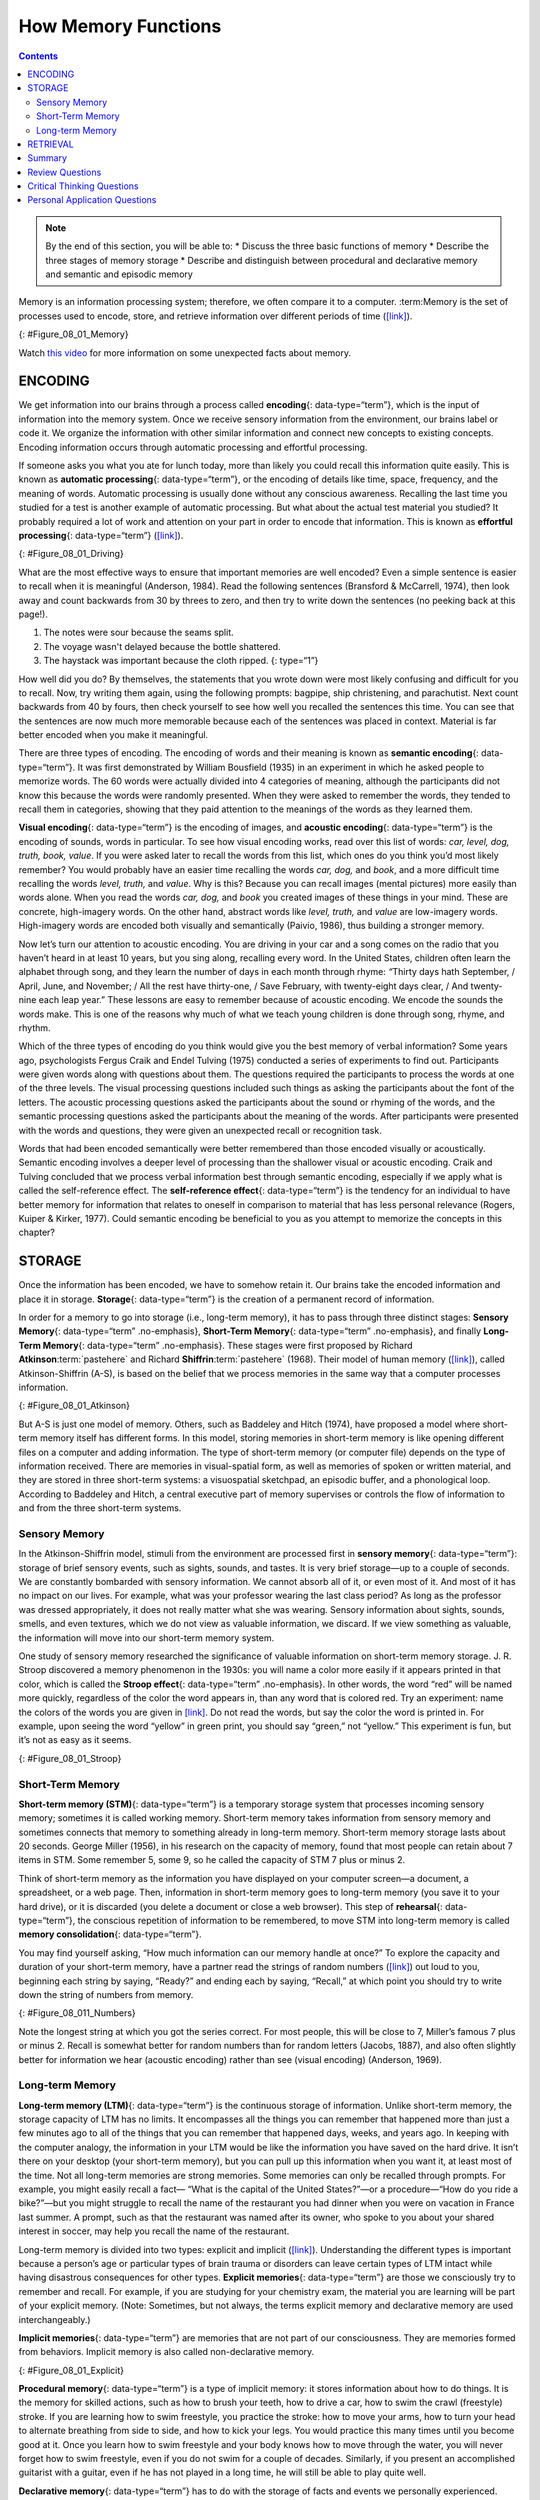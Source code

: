 ====================
How Memory Functions
====================



.. contents::
   :depth: 3
..

.. admonition:: Note

   By the end of this section, you will be able to: \* Discuss the three
   basic functions of memory \* Describe the three stages of memory
   storage \* Describe and distinguish between procedural and
   declarative memory and semantic and episodic memory

Memory is an information processing system; therefore, we often compare
it to a computer. :term:Memory is the set of
processes used to encode, store, and retrieve information over different
periods of time (`[link] <#Figure_08_01_Memory>`__).

|A diagram shows three boxes, placed in a row from left to right,
respectively titled “Encoding,” “Storage,” and “Retrieval.” One
right-facing arrow connects “Encoding” to “Storage” and another connects
“Storage” to “Retrieval.”|\ {: #Figure_08_01_Memory}

.. container:: psychology link-to-learning

   Watch `this video <https://www.youtube.com/watch?v=sI_ceF5-OiQ>`__
   for more information on some unexpected facts about memory.

ENCODING
========

We get information into our brains through a process called
**encoding**\ {: data-type=“term”}, which is the input of information
into the memory system. Once we receive sensory information from the
environment, our brains label or code it. We organize the information
with other similar information and connect new concepts to existing
concepts. Encoding information occurs through automatic processing and
effortful processing.

If someone asks you what you ate for lunch today, more than likely you
could recall this information quite easily. This is known as **automatic
processing**\ {: data-type=“term”}, or the encoding of details like
time, space, frequency, and the meaning of words. Automatic processing
is usually done without any conscious awareness. Recalling the last time
you studied for a test is another example of automatic processing. But
what about the actual test material you studied? It probably required a
lot of work and attention on your part in order to encode that
information. This is known as **effortful processing**\ {:
data-type=“term”} (`[link] <#Figure_08_01_Driving>`__).

|A photograph shows a person driving a car.|\ {: #Figure_08_01_Driving}

What are the most effective ways to ensure that important memories are
well encoded? Even a simple sentence is easier to recall when it is
meaningful (Anderson, 1984). Read the following sentences (Bransford &
McCarrell, 1974), then look away and count backwards from 30 by threes
to zero, and then try to write down the sentences (no peeking back at
this page!).

1. The notes were sour because the seams split.
2. The voyage wasn't delayed because the bottle shattered.
3. The haystack was important because the cloth ripped. {: type=“1”}

How well did you do? By themselves, the statements that you wrote down
were most likely confusing and difficult for you to recall. Now, try
writing them again, using the following prompts: bagpipe, ship
christening, and parachutist. Next count backwards from 40 by fours,
then check yourself to see how well you recalled the sentences this
time. You can see that the sentences are now much more memorable because
each of the sentences was placed in context. Material is far better
encoded when you make it meaningful.

There are three types of encoding. The encoding of words and their
meaning is known as **semantic encoding**\ {: data-type=“term”}. It was
first demonstrated by William Bousfield (1935) in an experiment in which
he asked people to memorize words. The 60 words were actually divided
into 4 categories of meaning, although the participants did not know
this because the words were randomly presented. When they were asked to
remember the words, they tended to recall them in categories, showing
that they paid attention to the meanings of the words as they learned
them.

**Visual encoding**\ {: data-type=“term”} is the encoding of images, and
**acoustic encoding**\ {: data-type=“term”} is the encoding of sounds,
words in particular. To see how visual encoding works, read over this
list of words: *car, level, dog, truth, book, value*. If you were asked
later to recall the words from this list, which ones do you think you’d
most likely remember? You would probably have an easier time recalling
the words *car, dog,* and *book*, and a more difficult time recalling
the words *level, truth,* and *value*. Why is this? Because you can
recall images (mental pictures) more easily than words alone. When you
read the words *car, dog,* and *book* you created images of these things
in your mind. These are concrete, high-imagery words. On the other hand,
abstract words like *level, truth,* and *value* are low-imagery words.
High-imagery words are encoded both visually and semantically (Paivio,
1986), thus building a stronger memory.

Now let’s turn our attention to acoustic encoding. You are driving in
your car and a song comes on the radio that you haven’t heard in at
least 10 years, but you sing along, recalling every word. In the United
States, children often learn the alphabet through song, and they learn
the number of days in each month through rhyme: *“*\ Thirty days hath
September, / April, June, and November; / All the rest have thirty-one,
/ Save February, with twenty-eight days clear, / And twenty-nine each
leap year.” These lessons are easy to remember because of acoustic
encoding. We encode the sounds the words make. This is one of the
reasons why much of what we teach young children is done through song,
rhyme, and rhythm.

Which of the three types of encoding do you think would give you the
best memory of verbal information? Some years ago, psychologists Fergus
Craik and Endel Tulving (1975) conducted a series of experiments to find
out. Participants were given words along with questions about them. The
questions required the participants to process the words at one of the
three levels. The visual processing questions included such things as
asking the participants about the font of the letters. The acoustic
processing questions asked the participants about the sound or rhyming
of the words, and the semantic processing questions asked the
participants about the meaning of the words. After participants were
presented with the words and questions, they were given an unexpected
recall or recognition task.

Words that had been encoded semantically were better remembered than
those encoded visually or acoustically. Semantic encoding involves a
deeper level of processing than the shallower visual or acoustic
encoding. Craik and Tulving concluded that we process verbal information
best through semantic encoding, especially if we apply what is called
the self-reference effect. The **self-reference effect**\ {:
data-type=“term”} is the tendency for an individual to have better
memory for information that relates to oneself in comparison to material
that has less personal relevance (Rogers, Kuiper & Kirker, 1977). Could
semantic encoding be beneficial to you as you attempt to memorize the
concepts in this chapter?

STORAGE
=======

Once the information has been encoded, we have to somehow retain it. Our
brains take the encoded information and place it in storage.
**Storage**\ {: data-type=“term”} is the creation of a permanent record
of information.

In order for a memory to go into storage (i.e., long-term memory), it
has to pass through three distinct stages: **Sensory Memory**\ {:
data-type=“term” .no-emphasis}, **Short-Term Memory**\ {:
data-type=“term” .no-emphasis}, and finally **Long-Term Memory**\ {:
data-type=“term” .no-emphasis}. These stages were first proposed by
Richard **Atkinson**:term:`pastehere` and Richard
**Shiffrin**:term:`pastehere` (1968). Their model of
human memory (`[link] <#Figure_08_01_Atkinson>`__), called
Atkinson-Shiffrin (A-S), is based on the belief that we process memories
in the same way that a computer processes information.

|A flow diagram consists of four boxes with connecting arrows. The first
box is labeled “sensory input.” An arrow leads to the second box, which
is labeled “sensory memory.” An arrow leads to the third box which is
labeled “short-term memory (STM).” An arrow points to the fourth box,
labeled “long-term memory (LTM),” and an arrow points in the reverse
direction from the fourth to the third box. Above the short-term memory
box, an arrow leaves the top-right of the box and curves around to point
back to the top-left of the box; this arrow is labeled “rehearsal.” Both
the “sensory memory” and “short-term memory” boxes have an arrow beneath
them pointing to the text “information not transferred is lost.”|\ {:
#Figure_08_01_Atkinson}

But A-S is just one model of memory. Others, such as Baddeley and Hitch
(1974), have proposed a model where short-term memory itself has
different forms. In this model, storing memories in short-term memory is
like opening different files on a computer and adding information. The
type of short-term memory (or computer file) depends on the type of
information received. There are memories in visual-spatial form, as well
as memories of spoken or written material, and they are stored in three
short-term systems: a visuospatial sketchpad, an episodic buffer, and a
phonological loop. According to Baddeley and Hitch, a central executive
part of memory supervises or controls the flow of information to and
from the three short-term systems.

Sensory Memory
--------------

In the Atkinson-Shiffrin model, stimuli from the environment are
processed first in **sensory memory**\ {: data-type=“term”}: storage of
brief sensory events, such as sights, sounds, and tastes. It is very
brief storage—up to a couple of seconds. We are constantly bombarded
with sensory information. We cannot absorb all of it, or even most of
it. And most of it has no impact on our lives. For example, what was
your professor wearing the last class period? As long as the professor
was dressed appropriately, it does not really matter what she was
wearing. Sensory information about sights, sounds, smells, and even
textures, which we do not view as valuable information, we discard. If
we view something as valuable, the information will move into our
short-term memory system.

One study of sensory memory researched the significance of valuable
information on short-term memory storage. J. R. Stroop discovered a
memory phenomenon in the 1930s: you will name a color more easily if it
appears printed in that color, which is called the **Stroop effect**\ {:
data-type=“term” .no-emphasis}. In other words, the word “red” will be
named more quickly, regardless of the color the word appears in, than
any word that is colored red. Try an experiment: name the colors of the
words you are given in `[link] <#Figure_08_01_Stroop>`__. Do not read
the words, but say the color the word is printed in. For example, upon
seeing the word “yellow” in green print, you should say “green,” not
“yellow.” This experiment is fun, but it’s not as easy as it seems.

|Several names of colors appear in a font color that is different from
the name of the color. For example, the word “red” is colored blue.|\ {:
#Figure_08_01_Stroop}

Short-Term Memory
-----------------

**Short-term memory (STM)**\ {: data-type=“term”} is a temporary storage
system that processes incoming sensory memory; sometimes it is called
working memory. Short-term memory takes information from sensory memory
and sometimes connects that memory to something already in long-term
memory. Short-term memory storage lasts about 20 seconds. George Miller
(1956), in his research on the capacity of memory, found that most
people can retain about 7 items in STM. Some remember 5, some 9, so he
called the capacity of STM 7 plus or minus 2.

Think of short-term memory as the information you have displayed on your
computer screen—a document, a spreadsheet, or a web page. Then,
information in short-term memory goes to long-term memory (you save it
to your hard drive), or it is discarded (you delete a document or close
a web browser). This step of **rehearsal**\ {: data-type=“term”}, the
conscious repetition of information to be remembered, to move STM into
long-term memory is called **memory consolidation**\ {:
data-type=“term”}.

You may find yourself asking, “How much information can our memory
handle at once?” To explore the capacity and duration of your short-term
memory, have a partner read the strings of random numbers
(`[link] <#Figure_08_011_Numbers>`__) out loud to you, beginning each
string by saying, “Ready?” and ending each by saying, “Recall,” at which
point you should try to write down the string of numbers from memory.

|A series of numbers includes two rows, with six numbers in each row.
From left to right, the numbers increase from four digits to five, six,
seven, eight, and nine digits. The first row includes “9754,” “68259,”
“913825,” “5316842,” “86951372,” and “719384273,” and the second row
includes “6419,” “67148,” “648327,” “5963827,” “51739826,” and
“163875942.”|\ {: #Figure_08_011_Numbers}

Note the longest string at which you got the series correct. For most
people, this will be close to 7, Miller’s famous 7 plus or minus 2.
Recall is somewhat better for random numbers than for random letters
(Jacobs, 1887), and also often slightly better for information we hear
(acoustic encoding) rather than see (visual encoding) (Anderson, 1969).

Long-term Memory
----------------

**Long-term memory (LTM)**\ {: data-type=“term”} is the continuous
storage of information. Unlike short-term memory, the storage capacity
of LTM has no limits. It encompasses all the things you can remember
that happened more than just a few minutes ago to all of the things that
you can remember that happened days, weeks, and years ago. In keeping
with the computer analogy, the information in your LTM would be like the
information you have saved on the hard drive. It isn’t there on your
desktop (your short-term memory), but you can pull up this information
when you want it, at least most of the time. Not all long-term memories
are strong memories. Some memories can only be recalled through prompts.
For example, you might easily recall a fact— “What is the capital of the
United States?”—or a procedure—“How do you ride a bike?”—but you might
struggle to recall the name of the restaurant you had dinner when you
were on vacation in France last summer. A prompt, such as that the
restaurant was named after its owner, who spoke to you about your shared
interest in soccer, may help you recall the name of the restaurant.

Long-term memory is divided into two types: explicit and implicit
(`[link] <#Figure_08_01_Explicit>`__). Understanding the different types
is important because a person’s age or particular types of brain trauma
or disorders can leave certain types of LTM intact while having
disastrous consequences for other types. **Explicit memories**\ {:
data-type=“term”} are those we consciously try to remember and recall.
For example, if you are studying for your chemistry exam, the material
you are learning will be part of your explicit memory. (Note: Sometimes,
but not always, the terms explicit memory and declarative memory are
used interchangeably.)

**Implicit memories**\ {: data-type=“term”} are memories that are not
part of our consciousness. They are memories formed from behaviors.
Implicit memory is also called non-declarative memory.

|A diagram consists of three rows of boxes. The box in the top row is
labeled “long-term memory”; a line from the box separates into two lines
leading to two boxes on the second row, labeled “explicit (declarative)”
and “implicit (non-declarative).” From each of the second row boxes,
lines split and lead to two additional boxes. From the “explicit” box
are two boxes labeled “episodic (experienced events)” and “semantic
(knowledge and concepts).” From the “implicit” box are two boxes labeled
“procedural (skills and actions)” and “emotional conditioning.”|\ {:
#Figure_08_01_Explicit}

**Procedural memory**\ {: data-type=“term”} is a type of implicit
memory: it stores information about how to do things. It is the memory
for skilled actions, such as how to brush your teeth, how to drive a
car, how to swim the crawl (freestyle) stroke. If you are learning how
to swim freestyle, you practice the stroke: how to move your arms, how
to turn your head to alternate breathing from side to side, and how to
kick your legs. You would practice this many times until you become good
at it. Once you learn how to swim freestyle and your body knows how to
move through the water, you will never forget how to swim freestyle,
even if you do not swim for a couple of decades. Similarly, if you
present an accomplished guitarist with a guitar, even if he has not
played in a long time, he will still be able to play quite well.

**Declarative memory**\ {: data-type=“term”} has to do with the storage
of facts and events we personally experienced. Explicit (declarative)
memory has two parts: semantic memory and episodic memory. Semantic
means having to do with language and knowledge about language. An
example would be the question “what does *argumentative* mean?” Stored
in our **semantic memory**\ {: data-type=“term”} is knowledge about
words, concepts, and language-based knowledge and facts. For example,
answers to the following questions are stored in your semantic memory:

-  Who was the first President of the United States?
-  What is democracy?
-  What is the longest river in the world?

**Episodic memory**\ {: data-type=“term”} is information about events we
have personally experienced. The concept of episodic memory was first
proposed about 40 years ago (Tulving, 1972). Since then, Tulving and
others have looked at scientific evidence and reformulated the theory.
Currently, scientists believe that episodic memory is memory about
happenings in particular places at particular times, the what, where,
and when of an event (Tulving, 2002). It involves recollection of visual
imagery as well as the feeling of familiarity (Hassabis & Maguire,
2007).

.. container:: psychology everyday-connection

   .. container::

      Can You Remember Everything You Ever Did or Said?

   Episodic memories are also called autobiographical memories. Let’s
   quickly test your autobiographical memory. What were you wearing
   exactly five years ago today? What did you eat for lunch on April 10,
   2009? You probably find it difficult, if not impossible, to answer
   these questions. Can you remember every event you have experienced
   over the course of your life—meals, conversations, clothing choices,
   weather conditions, and so on? Most likely none of us could even come
   close to answering these questions; however, American actress Marilu
   **Henner**:term:`pastehere`, best known for the
   television show *Taxi,* can remember. She has an amazing and highly
   superior autobiographical memory (`[link] <#Figure_08_01_Marilu>`__).

   |A photograph shows Marilu Henner.|\ {: #Figure_08_01_Marilu}

   Very few people can recall events in this way; right now, only 12
   known individuals have this ability, and only a few have been studied
   (Parker, Cahill & McGaugh 2006). And although **hyperthymesia**\ {:
   data-type=“term” .no-emphasis} normally appears in adolescence, two
   children in the United States appear to have memories from well
   before their tenth birthdays.

.. container:: psychology link-to-learning

   Watch these `Part 1 <https://www.youtube.com/watch?v=u-SBTRLoPuo>`__
   and `Part 2 <https://www.youtube.com/watch?v=I4V6aoYuDcg>`__ video
   clips on superior autobiographical memory from the television news
   show *60 Minutes*.

RETRIEVAL
=========

So you have worked hard to encode (via effortful processing) and store
some important information for your upcoming final exam. How do you get
that information back out of storage when you need it? The act of
getting information out of memory storage and back into conscious
awareness is known as **retrieval**\ {: data-type=“term”}. This would be
similar to finding and opening a paper you had previously saved on your
computer’s hard drive. Now it’s back on your desktop, and you can work
with it again. Our ability to retrieve information from long-term memory
is vital to our everyday functioning. You must be able to retrieve
information from memory in order to do everything from knowing how to
brush your hair and teeth, to driving to work, to knowing how to perform
your job once you get there.

There are three ways you can retrieve information out of your long-term
memory storage system: recall, recognition, and relearning.
**Recall**\ {: data-type=“term”} is what we most often think about when
we talk about memory retrieval: it means you can access information
without cues. For example, you would use recall for an essay test.
**Recognition**\ {: data-type=“term”} happens when you identify
information that you have previously learned after encountering it
again. It involves a process of comparison. When you take a
multiple-choice test, you are relying on recognition to help you choose
the correct answer. Here is another example. Let’s say you graduated
from high school 10 years ago, and you have returned to your hometown
for your 10-year reunion. You may not be able to recall all of your
classmates, but you recognize many of them based on their yearbook
photos.

The third form of retrieval is **relearning**\ {: data-type=“term”}, and
it’s just what it sounds like. It involves learning information that you
previously learned. Whitney took Spanish in high school, but after high
school she did not have the opportunity to speak Spanish. Whitney is now
31, and her company has offered her an opportunity to work in their
Mexico City office. In order to prepare herself, she enrolls in a
Spanish course at the local community center. She’s surprised at how
quickly she’s able to pick up the language after not speaking it for 13
years; this is an example of relearning.

Summary
=======

Memory is a system or process that stores what we learn for future use.

Our memory has three basic functions: encoding, storing, and retrieving
information. Encoding is the act of getting information into our memory
system through automatic or effortful processing. Storage is retention
of the information, and retrieval is the act of getting information out
of storage and into conscious awareness through recall, recognition, and
relearning. The idea that information is processed through three memory
systems is called the Atkinson-Shiffrin (A-S) model of memory. First,
environmental stimuli enter our sensory memory for a period of less than
a second to a few seconds. Those stimuli that we notice and pay
attention to then move into short-term memory (also called working
memory). According to the A-S model, if we rehearse this information,
then it moves into long-term memory for permanent storage. Other models
like that of Baddeley and Hitch suggest there is more of a feedback loop
between short-term memory and long-term memory. Long-term memory has a
practically limitless storage capacity and is divided into implicit and
explicit memory. Finally, retrieval is the act of getting memories out
of storage and back into conscious awareness. This is done through
recall, recognition, and relearning.

Review Questions
================

.. container::

   .. container::

      \_______\_ is another name for short-term memory.

      1. sensory memory
      2. episodic memory
      3. working memory
      4. implicit memory {: type=“a”}

   .. container::

      C

.. container::

   .. container::

      The storage capacity of long-term memory is \________.

      1. one or two bits of information
      2. seven bits, plus or minus two
      3. limited
      4. essentially limitless {: type=“a”}

   .. container::

      D

.. container::

   .. container::

      The three functions of memory are \________.

      1. automatic processing, effortful processing, and storage
      2. encoding, processing, and storage
      3. automatic processing, effortful processing, and retrieval
      4. encoding, storage, and retrieval {: type=“a”}

   .. container::

      D

Critical Thinking Questions
===========================

.. container::

   .. container::

      Compare and contrast implicit and explicit memory.

   .. container::

      Both are types of long-term memory. Explicit memories are memories
      we consciously try to remember and recall. Explicit memory is also
      called declarative memory and is subdivided into episodic memory
      (life events) and semantic memory (words, ideas, and concepts).
      Implicit memories are memories that are not part of our
      consciousness; they are memories formed from behaviors. Implicit
      memory is also called non-declarative memory and includes
      procedural memory as well as things learned through classical
      conditioning.

.. container::

   .. container::

      According to the Atkinson-Shiffrin model, name and describe the
      three stages of memory.

   .. container::

      According to the Atkinson-Shiffrin model, memory is processed in
      three stages. The first is sensory memory; this is very brief: 1–2
      seconds. Anything not attended to is ignored. The stimuli we pay
      attention to then move into our short-term memory. Short-term
      memory can hold approximately 7 bits of information for around 20
      seconds. Information here is either forgotten, or it is encoded
      into long-term memory through the process of rehearsal. Long-term
      memory is the permanent storage of information—its capacity is
      basically unlimited.

.. container::

   .. container::

      Compare and contrast the two ways in which we encode information.

   .. container::

      Information is encoded through automatic or effortful processing.
      Automatic processing refers to all information that enters
      long-term memory without conscious effort. This includes things
      such as time, space, and frequency—for example, your ability to
      remember what you ate for breakfast today or the fact that you
      remember that you ran into your best friend in the supermarket
      twice this week. Effortful processing refers to encoding
      information through conscious attention and effort. Material that
      you study for a test requires effortful processing.

Personal Application Questions
==============================

.. container::

   .. container::

      Describe something you have learned that is now in your procedural
      memory. Discuss how you learned this information.

.. container::

   .. container::

      Describe something you learned in high school that is now in your
      semantic memory.

.. glossary::

   acoustic encoding
      input of sounds, words, and music ^
   Atkinson-Shiffrin model (A-S)
      memory model that states we process information through three
      systems: sensory memory, short-term memory, and long-term memory ^
   automatic processing
      encoding of informational details like time, space, frequency, and
      the meaning of words ^
   declarative memory
      type of long-term memory of facts and events we personally
      experience ^
   effortful processing
      encoding of information that takes effort and attention ^
   encoding
      input of information into the memory system ^
   episodic memory
      type of declarative memory that contains information about events
      we have personally experienced, also known as autobiographical
      memory ^
   explicit memory
      memories we consciously try to remember and recall ^
   implicit memory
      memories that are not part of our consciousness ^
   long-term memory (LTM)
      continuous storage of information ^
   memory
      system or process that stores what we learn for future use ^
   memory consolidation
      active rehearsal to move information from short-term memory into
      long-term memory ^
   procedural memory
      type of long-term memory for making skilled actions, such as how
      to brush your teeth, how to drive a car, and how to swim ^
   recall
      accessing information without cues ^
   recognition
      identifying previously learned information after encountering it
      again, usually in response to a cue ^
   rehearsal
      conscious repetition of information to be remembered ^
   relearning
      learning information that was previously learned ^
   retrieval
      act of getting information out of long-term memory storage and
      back into conscious awareness ^
   self-reference effect
      tendency for an individual to have better memory for information
      that relates to oneself in comparison to material that has less
      personal relevance ^
   semantic encoding
      input of words and their meaning ^
   semantic memory
      type of declarative memory about words, concepts, and
      language-based knowledge and facts ^
   sensory memory
      storage of brief sensory events, such as sights, sounds, and
      tastes ^
   short-term memory (STM)
      (also, working memory) holds about seven bits of information
      before it is forgotten or stored, as well as information that has
      been retrieved and is being used ^
   storage
      creation of a permanent record of information ^
   visual encoding
      input of images

.. |A diagram shows three boxes, placed in a row from left to right, respectively titled “Encoding,” “Storage,” and “Retrieval.” One right-facing arrow connects “Encoding” to “Storage” and another connects “Storage” to “Retrieval.”| image:: ../resources/CNX_Psych_08_01_Memory.jpg
.. |A photograph shows a person driving a car.| image:: ../resources/CNX_Psych_08_01_Drivingn.jpg
.. |A flow diagram consists of four boxes with connecting arrows. The first box is labeled “sensory input.” An arrow leads to the second box, which is labeled “sensory memory.” An arrow leads to the third box which is labeled “short-term memory (STM).” An arrow points to the fourth box, labeled “long-term memory (LTM),” and an arrow points in the reverse direction from the fourth to the third box. Above the short-term memory box, an arrow leaves the top-right of the box and curves around to point back to the top-left of the box; this arrow is labeled “rehearsal.” Both the “sensory memory” and “short-term memory” boxes have an arrow beneath them pointing to the text “information not transferred is lost.”| image:: ../resources/CNX_Psych_08_01_Atkinson.jpg
.. |Several names of colors appear in a font color that is different from the name of the color. For example, the word “red” is colored blue.| image:: ../resources/CNX_Psych_08_01_Stroop.jpg
.. |A series of numbers includes two rows, with six numbers in each row. From left to right, the numbers increase from four digits to five, six, seven, eight, and nine digits. The first row includes “9754,” “68259,” “913825,” “5316842,” “86951372,” and “719384273,” and the second row includes “6419,” “67148,” “648327,” “5963827,” “51739826,” and “163875942.”| image:: ../resources/CNX_Psych_08_01_Numbers.jpg
.. |A diagram consists of three rows of boxes. The box in the top row is labeled “long-term memory”; a line from the box separates into two lines leading to two boxes on the second row, labeled “explicit (declarative)” and “implicit (non-declarative).” From each of the second row boxes, lines split and lead to two additional boxes. From the “explicit” box are two boxes labeled “episodic (experienced events)” and “semantic (knowledge and concepts).” From the “implicit” box are two boxes labeled “procedural (skills and actions)” and “emotional conditioning.”| image:: ../resources/CNX_Psych_08_01_Explicit.jpg
.. |A photograph shows Marilu Henner.| image:: ../resources/CNX_Psych_08_01_Marilu.jpg
